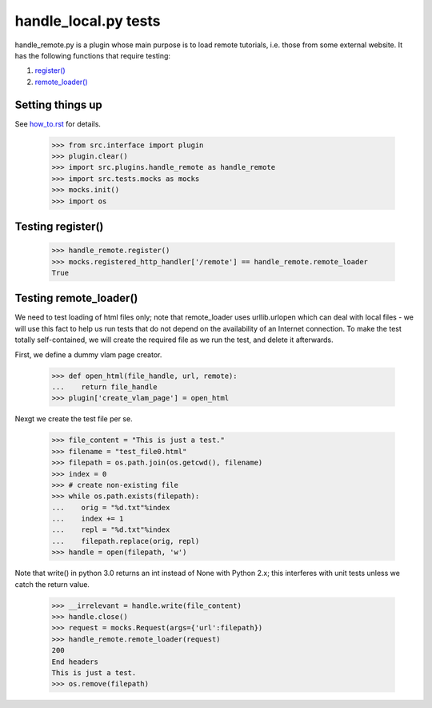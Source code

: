 handle_local.py tests
================================

handle_remote.py is a plugin whose main purpose is to load remote tutorials,
i.e. those from some external website.  
It has the following functions that require testing:

1. `register()`_
2. `remote_loader()`_


Setting things up
--------------------

See how_to.rst_ for details.

.. _how_to.rst: how_to.rst

    >>> from src.interface import plugin
    >>> plugin.clear()
    >>> import src.plugins.handle_remote as handle_remote
    >>> import src.tests.mocks as mocks
    >>> mocks.init()
    >>> import os

.. _`register()`:

Testing register()
----------------------

    >>> handle_remote.register()
    >>> mocks.registered_http_handler['/remote'] == handle_remote.remote_loader
    True

.. _`remote_loader()`:

Testing remote_loader()
-------------------------

We need to test loading of html files only; note that remote_loader uses
urllib.urlopen which can deal with local files - we will use this fact
to help us run tests that do not depend on the availability 
of an Internet connection.
To make the test totally self-contained, we will create the required file
as we run the test, and delete it afterwards.

First, we define a dummy vlam page creator.

    >>> def open_html(file_handle, url, remote):
    ...    return file_handle
    >>> plugin['create_vlam_page'] = open_html

Nexgt we create the test file per se.

    >>> file_content = "This is just a test."
    >>> filename = "test_file0.html"
    >>> filepath = os.path.join(os.getcwd(), filename)
    >>> index = 0
    >>> # create non-existing file
    >>> while os.path.exists(filepath):
    ...    orig = "%d.txt"%index
    ...    index += 1
    ...    repl = "%d.txt"%index
    ...    filepath.replace(orig, repl)
    >>> handle = open(filepath, 'w')

Note that write() in python 3.0 returns an int instead of None with Python 2.x;
this interferes with unit tests unless we catch the return value.

    >>> __irrelevant = handle.write(file_content)
    >>> handle.close()
    >>> request = mocks.Request(args={'url':filepath})
    >>> handle_remote.remote_loader(request)
    200
    End headers
    This is just a test.
    >>> os.remove(filepath)

